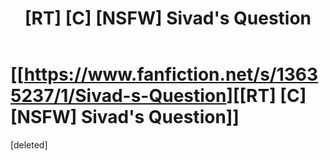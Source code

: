 #+TITLE: [RT] [C] [NSFW] Sivad's Question

* [[https://www.fanfiction.net/s/13635237/1/Sivad-s-Question][[RT] [C] [NSFW] Sivad's Question]]
:PROPERTIES:
:Score: 2
:DateUnix: 1593976717.0
:DateShort: 2020-Jul-05
:END:
[deleted]

